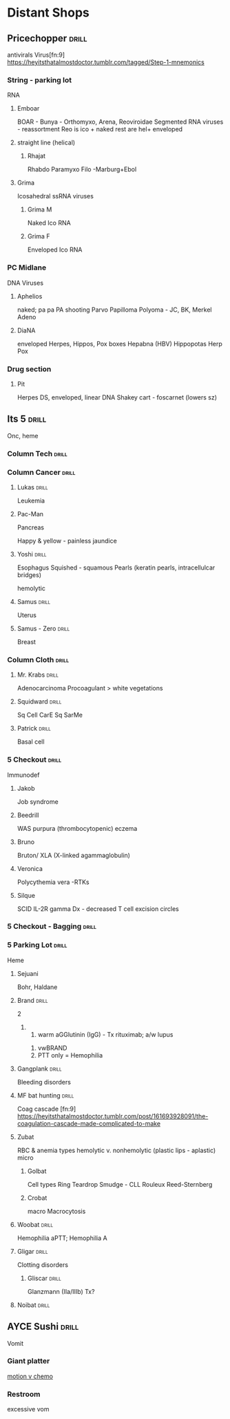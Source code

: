 * Distant Shops

** Pricechopper                                                       :drill:
   :PROPERTIES:
   :ID:       651438e7-47bc-460a-95ad-df6f1a35b6c8
   :DRILL_CARD_TYPE: simple
   :END:
 antivirals
 Virus[fn:9]
 [[https://heyitsthatalmostdoctor.tumblr.com/tagged/Step-1-mnemonics]]
*** String - parking lot
 RNA
***** Emboar
 BOAR - Bunya - Orthomyxo, Arena, Reoviroidae
 Segmented RNA viruses - reassortment
 Reo is ico + naked
 rest are hel+ enveloped

**** straight line (helical)
***** Rhajat
 Rhabdo
 Paramyxo
 Filo -Marburg+Ebol
**** Grima
Icosahedral ssRNA viruses
***** Grima M
Naked Ico RNA
***** Grima F
Enveloped Ico RNA
*** PC Midlane
DNA Viruses
**** Aphelios
 naked; pa pa PA shooting
 Parvo
 Papilloma
 Polyoma - JC, BK, Merkel
 Adeno
**** DiaNA
 enveloped
Herpes, Hippos, Pox boxes
 Hepabna (HBV) Hippopotas
 Herp
 Pox
*** Drug section
**** Pit
Herpes
DS, enveloped, linear DNA
Shakey cart - foscarnet (lowers sz)
# Cidofovir preferred
** Its 5                                                              :drill:
   :PROPERTIES:
   :ID:       fdef2f16-6036-4de0-a2ee-cbe3eba669d8
   :END:
Onc, heme
*** Column Tech                                                       :drill:
    :PROPERTIES:
    :ID:       7a5e9ec1-2573-4ab2-8f9c-e936e2fb91db
    :END:
*** Column Cancer                                                     :drill:
    :PROPERTIES:
    :ID:       9188de2a-d291-4f94-8f5b-7c09f4c1e84a
    :END:
**** Lukas                                                            :drill:
     :PROPERTIES:
     :ID:       62d30100-bc1e-493d-baec-8ec21cdf68db
     :END:
Leukemia

**** Pac-Man
 Pancreas
# embryo
 Happy & yellow - painless jaundice
**** Yoshi                                                            :drill:
     :PROPERTIES:
     :ID:       714d7fbf-c944-4960-9983-5070be3f2f34
     :END:
Esophagus
Squished - squamous
Pearls (keratin pearls, intracellulcar bridges)


[[E:\Programs\ShareX-portable\000 Sharex\2020-02\20_02_Aplastic_Anemia_-_Heme_-_Medbullets_Step_23_-_Goo1.png]]
hemolytic
**** Samus                                                            :drill:
     :PROPERTIES:
     :ID:       ee789fab-1606-46ef-89f4-7658af870d1d
     :END:
Uterus
**** Samus - Zero                                                     :drill:
     :PROPERTIES:
     :ID:       f5632df3-c7bd-404a-a843-fc49dac8bdee
     :END:
Breast

*** Column Cloth                                                      :drill:
    :PROPERTIES:
    :ID:       d613fc26-2f44-4f86-8e01-968af0253b57
    :END:
**** Mr. Krabs                                                        :drill:
     :PROPERTIES:
     :ID:       a807aaba-08c9-4448-bf93-d5909775e74b
     :END:
Adenocarcinoma
 Procoagulant > white vegetations
**** Squidward                                                        :drill:
     :PROPERTIES:
     :ID:       3ffd1b22-a3e4-4ba5-b274-f5bc98cb9b92
     :END:
Sq Cell
CarE
 Sq
SarMe
**** Patrick                                                          :drill:
     :PROPERTIES:
     :ID:       adbb76fb-d122-435e-898e-4b3c5453f666
     :END:
Basal cell

*** 5 Checkout                                                        :drill:
    :PROPERTIES:
    :ID:       d2d2063a-c2a5-45f2-babe-bbef306f14a1
    :END:
Immunodef
**** Jakob
     :PROPERTIES:
     :ID:       608d720a-cf9e-4d40-82d7-6ea97f60a1ba
     :END:
Job syndrome
[[E:\2Programs\ShareX-portable\000 Sharex\2020-02-Thursday\20_01_19.jpg]]
**** Beedrill
     :PROPERTIES:
     :ID:       5fc4b161-d42d-4b31-93f9-1c0a3c6b2653
     :END:
WAS
purpura (thrombocytopenic)
eczema
**** Bruno
     :PROPERTIES:
     :ID:       ca500631-1fe6-4a8f-828a-ddee3401d4e6
     :END:
 Bruton/ XLA (X-linked agammaglobulin)
**** Veronica
     :PROPERTIES:
     :ID:       46430887-25c1-4f4c-a85a-a912272dc0ab
     :DRILL_LAST_INTERVAL: 0.0
     :DRILL_REPEATS_SINCE_FAIL: 1
     :DRILL_TOTAL_REPEATS: 1
     :DRILL_FAILURE_COUNT: 1
     :DRILL_AVERAGE_QUALITY: 2.0
     :DRILL_EASE: 2.5
     :DRILL_LAST_QUALITY: 2
     :DRILL_LAST_REVIEWED: [2020-02-20 Thu 10:47]
     :END:
Polycythemia vera
[[E:\Programs\ShareX-portable\000 Sharex\2020-02-Thursday\20_11_08.jpg]]
-RTKs [[E:\Programs\ShareX-portable\000 Sharex\2020-02-Thursday\20_11_34.jpg]]
**** Silque
     :PROPERTIES:
     :ID:       15371c89-d7b1-45f0-8177-102d9a8600dd
     :END:
SCID
IL-2R gamma
Dx - decreased T cell excision circles

*** 5 Checkout - Bagging                                              :drill:
    :PROPERTIES:
    :ID:       93352ae6-336b-4939-9cec-ae8e9fac1d0b
    :END:
*** 5 Parking Lot                                                     :drill:
    :PROPERTIES:
    :ID:       97291284-833d-4970-ae98-86b6c270f95c
    :END:
Heme
**** Sejuani
Bohr, Haldane
**** Brand                                                            :drill:
     :PROPERTIES:
     :ID:       36795644-7d68-4adc-9b23-2a9d29a68bc8
     :END:
2
***** 
 1. warm aGGlutinin (IgG) - Tx rituximab; a/w lupus
[[C:\Users\willm\Documents\emacs\assets\img\2020-02_Wednesday\20_02_26_025039.jpg]]
[[C:\Users\willm\Documents\emacs\assets\img\2020-02_Wednesday\20_02_26_025138.jpg]]

 1. vwBRAND
 2. PTT only = Hemophilia

**** Gangplank                                                        :drill:
     :PROPERTIES:
     :ID:       7275e4d7-8ef6-463d-b654-f4a207d2f691
     :END:
Bleeding disorders

**** MF bat hunting                                                   :drill:
     :PROPERTIES:
     :ID:       1bdd5262-e375-486f-8eb9-ecdcc24934c9
     :END:
Coag cascade [fn:9]
https://heyitsthatalmostdoctor.tumblr.com/post/161693928091/the-coagulation-cascade-made-complicated-to-make
**** Zubat
     :PROPERTIES:
     :ID:       9f6bdef6-b318-42ce-b815-e0abf8a4492c
     :END:
RBC & anemia types
hemolytic v.
nonhemolytic (plastic lips - aplastic)
micro
***** Golbat
      :PROPERTIES:
      :ID:       1bee1099-40e0-4422-a22d-ffa019482836
      :DRILL_LAST_INTERVAL: 0.0
      :DRILL_REPEATS_SINCE_FAIL: 1
      :DRILL_TOTAL_REPEATS: 1
      :DRILL_FAILURE_COUNT: 1
      :DRILL_AVERAGE_QUALITY: 1.0
      :DRILL_EASE: 2.5
      :DRILL_LAST_QUALITY: 1
      :DRILL_LAST_REVIEWED: [2020-02-20 Thu 10:27]
      :END:
 Cell types
 Ring
 Teardrop
 Smudge - CLL
  [[E:\Programs\ShareX-portable\000 Sharex\2020-02\20_02_14n.jpg]]
 Rouleux
 Reed-Sternberg
***** Crobat
      :PROPERTIES:
      :ID:       6f518e9c-8535-44c2-b94c-088af6254578
      :END:
 macro
 Macrocytosis
**** Woobat                                                           :drill:
     :PROPERTIES:
     :ID:       0ebeeeb2-5527-4f4b-88dc-325a0b990ead
     :END:
[[E:\Programs\ShareX-portable\000 Sharex\2020-02\20_02_Custom_session_from_Feb_10,_12PM_-_AMBOSS_-_Googled.png]]
Hemophilia
aPTT; Hemophilia A

**** Gligar                                                           :drill:
     :PROPERTIES:
     :ID:       7760d098-b130-4be4-9502-db5067b3c3ab
     :END:
# Gliding, like a plate
Clotting disorders
***** Gliscar                                                         :drill:
      SCHEDULED: <2020-02-24 Mon>
      :PROPERTIES:
      :ID:       c35fcf3b-f444-4953-882f-a940811798e7
      :DRILL_LAST_INTERVAL: 3.86
      :DRILL_REPEATS_SINCE_FAIL: 2
      :DRILL_TOTAL_REPEATS: 4
      :DRILL_FAILURE_COUNT: 3
      :DRILL_AVERAGE_QUALITY: 1.5
      :DRILL_EASE: 2.36
      :DRILL_LAST_QUALITY: 3
      :DRILL_LAST_REVIEWED: [2020-02-20 Thu 10:45]
      :END:
Glanzmann (IIa/IIIb)
Tx?
# Tx - celeCOX (COX-1 > TBX; don't wanna block)

**** Noibat                                                           :drill:
     :PROPERTIES:
     :ID:       04f84e84-d36e-4d60-b276-d55888487d72
     :END:


** AYCE Sushi                                                         :drill:
   :PROPERTIES:
   :ID:       43bfed56-0b00-4025-90db-8c2debf29f68
   :DRILL_CARD_TYPE: simple
   :END:
 Vomit
*** Giant platter
 [[E:\Programs\ShareX-portable\000 Sharex\2020-02\20_02_2_-_PowerPoint3.png][motion v chemo]]
 [[E:\Programs\ShareX-portable\000 Sharex\2020-02\20_02_18_58_32.jpg]]

*** Restroom 
excessive vom
[[E:\Programs\ShareX-portable\000 Sharex\2020-02-Wednesday\19_27_23.jpg]]
\\
